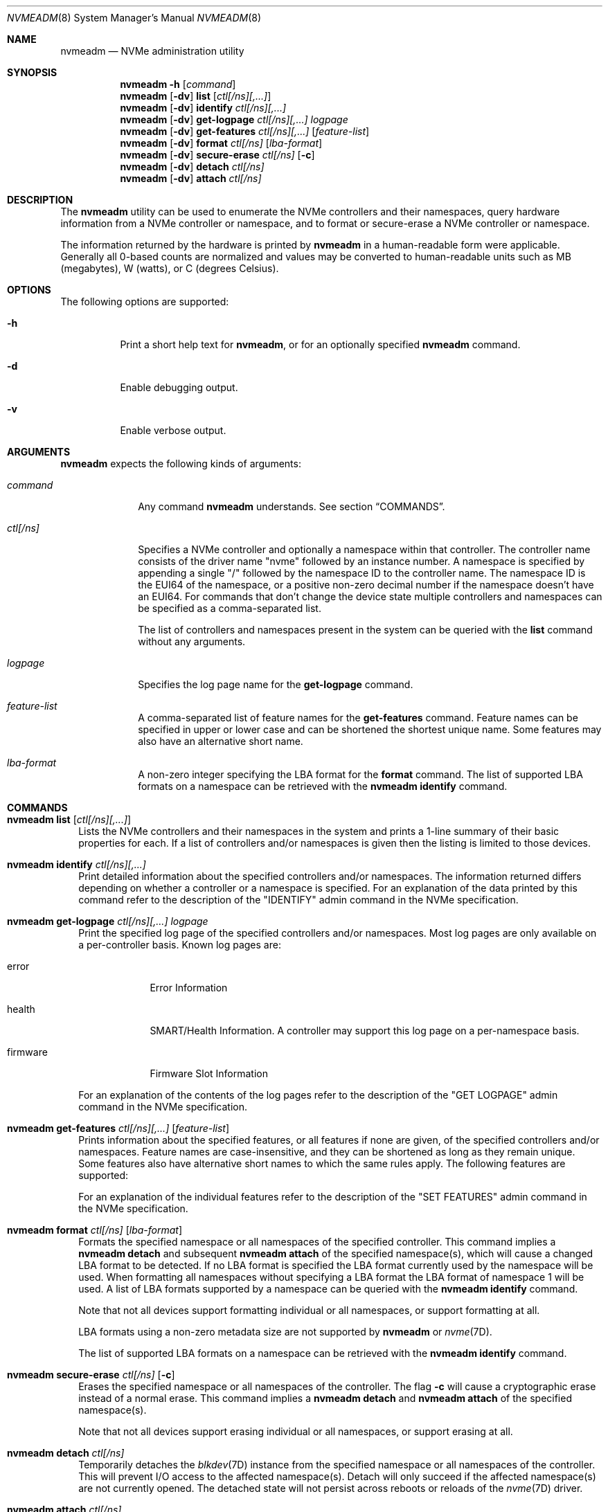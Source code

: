 .\"
.\" This file and its contents are supplied under the terms of the
.\" Common Development and Distribution License ("CDDL"), version 1.0.
.\" You may only use this file in accordance with the terms of version
.\" 1.0 of the CDDL.
.\"
.\" A full copy of the text of the CDDL should have accompanied this
.\" source.  A copy of the CDDL is also available via the Internet at
.\" http://www.illumos.org/license/CDDL.
.\"
.\"
.\" Copyright 2016 Nexenta Systems, Inc.  All rights reserved.
.\"
.Dd January 19, 2018
.Dt NVMEADM 8
.Os
.Sh NAME
.Nm nvmeadm
.Nd NVMe administration utility
.Sh SYNOPSIS
.Nm
.Fl h
.Op Ar command
.Nm
.Op Fl dv
.Cm list
.Op Ar ctl[/ns][,...]
.Nm
.Op Fl dv
.Cm identify
.Ar ctl[/ns][,...]
.Nm
.Op Fl dv
.Cm get-logpage
.Ar ctl[/ns][,...]
.Ar logpage
.Nm
.Op Fl dv
.Cm get-features
.Ar ctl[/ns][,...]
.Op Ar feature-list
.Nm
.Op Fl dv
.Cm format
.Ar ctl[/ns]
.Op Ar lba-format
.Nm
.Op Fl dv
.Cm secure-erase
.Ar ctl[/ns]
.Op Fl c
.Nm
.Op Fl dv
.Cm detach
.Ar ctl[/ns]
.Nm
.Op Fl dv
.Cm attach
.Ar ctl[/ns]
.Sh DESCRIPTION
The
.Nm
utility can be used to enumerate the NVMe controllers and their
namespaces, query hardware information from a NVMe controller or
namespace, and to format or secure-erase a NVMe controller or
namespace.
.Pp
The information returned by the hardware is printed by
.Nm
in a human-readable form were applicable.
Generally all 0-based counts are normalized and values may be
converted to human-readable units such as MB (megabytes), W (watts),
or C (degrees Celsius).
.Sh OPTIONS
The following options are supported:
.Bl -tag -width Ds
.It Fl h
Print a short help text for
.Nm ,
or for an optionally specified
.Nm
command.
.It Fl d
Enable debugging output.
.It Fl v
Enable verbose output.
.El
.Sh ARGUMENTS
.Nm
expects the following kinds of arguments:
.Bl -tag -width "ctl[/ns]"
.It Ar command
Any command
.Nm
understands.
See section
.Sx COMMANDS .
.It Ar ctl[/ns]
Specifies a NVMe controller and optionally a namespace within that
controller.
The controller name consists of the driver name
.Qq nvme
followed by an instance number.
A namespace is specified by appending a single
.Qq /
followed by the namespace ID to the controller name.
The namespace ID is the EUI64 of the namespace, or a positive non-zero
decimal number if the namespace doesn't have an EUI64.
For commands that don't change the device state multiple controllers
and namespaces can be specified as a comma-separated list.
.Pp
The list of controllers and namespaces present in the system can be
queried with the
.Cm list
command without any arguments.
.It Ar logpage
Specifies the log page name for the
.Cm get-logpage
command.
.It Ar feature-list
A comma-separated list of feature names for the
.Cm get-features
command.
Feature names can be specified in upper or lower case and can be
shortened the shortest unique name.
Some features may also have an alternative short name.
.It Ar lba-format
A non-zero integer specifying the LBA format for the
.Cm format
command.
The list of supported LBA formats on a namespace can be retrieved
with the
.Nm
.Cm identify
command.
.El
.Sh COMMANDS
.Bl -tag -width ""
.It Xo
.Nm
.Cm list
.Op Ar ctl[/ns][,...]
.Xc
Lists the NVMe controllers and their namespaces in the system and
prints a 1-line summary of their basic properties for each.
If a list of controllers and/or namespaces is given then the listing
is limited to those devices.
.It Xo
.Nm
.Cm identify
.Ar ctl[/ns][,...]
.Xc
Print detailed information about the specified controllers and/or
namespaces.
The information returned differs depending on whether a controller or
a namespace is specified.
For an explanation of the data printed by this command refer to the
description of the
.Qq IDENTIFY
admin command in the NVMe specification.
.It Xo
.Nm
.Cm get-logpage
.Ar ctl[/ns][,...]
.Ar logpage
.Xc
Print the specified log page of the specified controllers and/or namespaces.
Most log pages are only available on a per-controller basis.
Known log pages are:
.Bl -tag -width "firmware"
.It error
Error Information
.It health
SMART/Health Information.
A controller may support this log page on a per-namespace basis.
.It firmware
Firmware Slot Information
.El
.Pp
For an explanation of the contents of the log pages refer to the
description of the
.Qq GET LOGPAGE
admin command in the NVMe specification.
.It Xo
.Nm
.Cm get-features
.Ar ctl[/ns][,...]
.Op Ar feature-list
.Xc
Prints information about the specified features, or all features if
none are given, of the specified controllers and/or namespaces.
Feature names are case-insensitive, and they can be shortened as long
as they remain unique.
Some features also have alternative short names to which the same
rules apply.
The following features are supported:
.Pp
.TS
tab(:);
l l l.
FULL NAME:SHORT NAME:CONTROLLER/NAMESPACE
Arbitration::controller
Power Management::controller
LBA Range Type:range:namespace
Temperature Threshold::controller
Error Recovery::controller
Volatile Write Cache:cache:controller
Number of Queues:queues:controller
Interrupt Coalescing:coalescing:controller
Interrupt Vector Configuration:vector:controller
Write Atomicity:atomicity:controller
Asynchronous Event Configuration:event:controller
Autonomous Power State Transition::controller
Software Progress Marker:progress:controller
.TE
.Pp
For an explanation of the individual features refer to the description
of the
.Qq SET FEATURES
admin command in the NVMe specification.
.It Xo
.Nm
.Cm format
.Ar ctl[/ns]
.Op Ar lba-format
.Xc
Formats the specified namespace or all namespaces of the specified
controller.
This command implies a
.Nm
.Cm detach
and subsequent
.Nm
.Cm attach
of the specified namespace(s), which will cause a changed LBA format
to be detected.
If no LBA format is specified the LBA format currently used by the
namespace will be used.
When formatting all namespaces without specifying a LBA format the LBA
format of namespace 1 will be used.
A list of LBA formats supported by a namespace can be queried with the
.Nm
.Cm identify
command.
.Pp
Note that not all devices support formatting individual or all
namespaces, or support formatting at all.
.Pp
LBA formats using a non-zero metadata size are not supported by
.Nm
or
.Xr nvme 7D .
.Pp
The list of supported LBA formats on a namespace can be retrieved
with the
.Nm
.Cm identify
command.
.It Xo
.Nm
.Cm secure-erase
.Ar ctl[/ns]
.Op Fl c
.Xc
Erases the specified namespace or all namespaces of the controller.
The flag
.Fl c
will cause a cryptographic erase instead of a normal erase.
This command implies a
.Nm
.Cm detach
and
.Nm
.Cm attach
of the specified namespace(s).
.Pp
Note that not all devices support erasing individual or all
namespaces, or support erasing at all.
.It Xo
.Nm
.Cm detach
.Ar ctl[/ns]
.Xc
Temporarily detaches the
.Xr blkdev 7D
instance from the specified namespace or all namespaces of the controller.
This will prevent I/O access to the affected namespace(s).
Detach will only succeed if the affected namespace(s) are not
currently opened.
The detached state will not persist across reboots or reloads of the
.Xr nvme 7D
driver.
.It Xo
.Nm
.Cm attach
.Ar ctl[/ns]
.Xc
Attaches the
.Xr blkdev 7D
instance to the specified namespace or all namespaces of the controller.
This will make I/O accesses to the namespace(s) possible again after a
previous
.Nm
.Cm detach
command.
.El
.Sh EXIT STATUS
.Ex -std
.Sh EXAMPLES
.Bl -tag -width ""
.It Sy Example 1: List all NVMe controllers and namespaces
.Bd -literal
# nvmeadm list
nvme1: model: INTEL SSDPEDMD800G4, serial: CVFT4134001R800CGN, FW rev: 8DV10049, NVMe v1.0
  nvme1/1 (c1t1d0): Size = 763097 MB, Capacity = 763097 MB, Used = 763097 MB
nvme4: model: SAMSUNG MZVPV128HDGM-00000, serial: S1XVNYAGA00640, FW rev: BXW7300Q, NVMe v1.1
  nvme4/1 (c2t2d0): Size = 122104 MB, Capacity = 122104 MB, Used = 5127 MB
.Ed
.It Sy Example 2: Identify a namespace
.Bd -literal
# nvmeadm identify nvme4/1
nvme4/1: Identify Namespace
  Namespace Capabilities and Features
    Namespace Size:                         122104MB
    Namespace Capacity:                     122104MB
    Namespace Utilization:                  5127MB
    Namespace Features
      Thin Provisioning:                    unsupported
    Number of LBA Formats:                  1
    Formatted LBA Size
      LBA Format:                           1
      Extended Data LBA:                    no
    Metadata Capabilities
      Extended Data LBA:                    unsupported
      Separate Metadata:                    unsupported
    End-to-End Data Protection Capabilities
      Protection Information Type 1:        unsupported
      Protection Information Type 2:        unsupported
      Protection Information Type 3:        unsupported
      Protection Information first:         unsupported
      Protection Information last:          unsupported
    End-to-End Data Protection Settings
      Protection Information:               disabled
      Protection Information in Metadata:   last 8 bytes
    LBA Format 1
      Metadata Size:                        0 bytes
      LBA Data Size:                        512 bytes
      Relative Performance:                 Best
.Ed
.It Sy Example 3: Get SMART/Health information (verbose)
.Bd -literal
# nvmeadm -v get-logpage nvme4/1 health
nvme4/1: SMART/Health Information
  Critical Warnings
    Available Space:                        OK
    Temperature:                            OK
    Device Reliability:                     OK
    Media:                                  OK
    Volatile Memory Backup:                 OK
  Temperature:                              37C
  Available Spare Capacity:                 100%
  Available Spare Threshold:                10%
  Device Life Used:                         0%
  Data Read:                                0GB
  Data Written:                             64GB
  Read Commands:                            52907
  Write Commands:                           567874
  Controller Busy:                          1min
  Power Cycles:                             6
  Power On:                                 141h
  Unsafe Shutdowns:                         1
  Uncorrectable Media Errors:               0
  Errors Logged:                            1
.Ed
.It Sy Example 4: Get Asynchronous Event Configuration information
.Bd -literal
# nvmeadm get-features nvme0,nvme4 event,power
nvme0: Get Features
  Asynchronous Event Configuration
    Available Space below threshold:        disabled
    Temperature above threshold:            disabled
    Device Reliability compromised:         disabled
    Media read-only:                        disabled
  Power Management
    Power State:                            0
nvme4: Get Features
  Asynchronous Event Configuration
    Available Space below threshold:        disabled
    Temperature above threshold:            disabled
    Device Reliability compromised:         disabled
    Media read-only:                        disabled
    Volatile Memory Backup failed:          disabled
  Power Management
    Power State:                            0
.Ed
.El
.Sh INTERFACE STABILITY
The command line interface of
.Nm
is
.Sy Evolving .
The output of
.Nm
is
.Sy Not-an-Interface
and may change any time.
.Sh SEE ALSO
.Xr nvme 7D
.Pp
.Lk http://www.nvmexpress.org/specifications/ "NVMe specifications"
